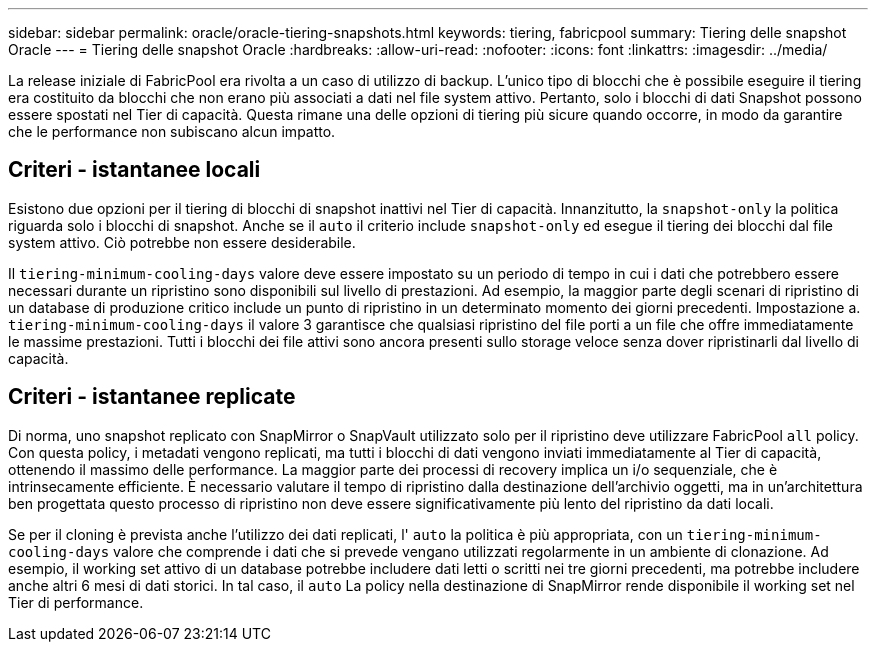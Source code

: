 ---
sidebar: sidebar 
permalink: oracle/oracle-tiering-snapshots.html 
keywords: tiering, fabricpool 
summary: Tiering delle snapshot Oracle 
---
= Tiering delle snapshot Oracle
:hardbreaks:
:allow-uri-read: 
:nofooter: 
:icons: font
:linkattrs: 
:imagesdir: ../media/


[role="lead"]
La release iniziale di FabricPool era rivolta a un caso di utilizzo di backup. L'unico tipo di blocchi che è possibile eseguire il tiering era costituito da blocchi che non erano più associati a dati nel file system attivo. Pertanto, solo i blocchi di dati Snapshot possono essere spostati nel Tier di capacità. Questa rimane una delle opzioni di tiering più sicure quando occorre, in modo da garantire che le performance non subiscano alcun impatto.



== Criteri - istantanee locali

Esistono due opzioni per il tiering di blocchi di snapshot inattivi nel Tier di capacità. Innanzitutto, la `snapshot-only` la politica riguarda solo i blocchi di snapshot. Anche se il `auto` il criterio include `snapshot-only` ed esegue il tiering dei blocchi dal file system attivo. Ciò potrebbe non essere desiderabile.

Il `tiering-minimum-cooling-days` valore deve essere impostato su un periodo di tempo in cui i dati che potrebbero essere necessari durante un ripristino sono disponibili sul livello di prestazioni. Ad esempio, la maggior parte degli scenari di ripristino di un database di produzione critico include un punto di ripristino in un determinato momento dei giorni precedenti. Impostazione a. `tiering-minimum-cooling-days` il valore 3 garantisce che qualsiasi ripristino del file porti a un file che offre immediatamente le massime prestazioni. Tutti i blocchi dei file attivi sono ancora presenti sullo storage veloce senza dover ripristinarli dal livello di capacità.



== Criteri - istantanee replicate

Di norma, uno snapshot replicato con SnapMirror o SnapVault utilizzato solo per il ripristino deve utilizzare FabricPool `all` policy. Con questa policy, i metadati vengono replicati, ma tutti i blocchi di dati vengono inviati immediatamente al Tier di capacità, ottenendo il massimo delle performance. La maggior parte dei processi di recovery implica un i/o sequenziale, che è intrinsecamente efficiente. È necessario valutare il tempo di ripristino dalla destinazione dell'archivio oggetti, ma in un'architettura ben progettata questo processo di ripristino non deve essere significativamente più lento del ripristino da dati locali.

Se per il cloning è prevista anche l'utilizzo dei dati replicati, l' `auto` la politica è più appropriata, con un `tiering-minimum-cooling-days` valore che comprende i dati che si prevede vengano utilizzati regolarmente in un ambiente di clonazione. Ad esempio, il working set attivo di un database potrebbe includere dati letti o scritti nei tre giorni precedenti, ma potrebbe includere anche altri 6 mesi di dati storici. In tal caso, il `auto` La policy nella destinazione di SnapMirror rende disponibile il working set nel Tier di performance.
